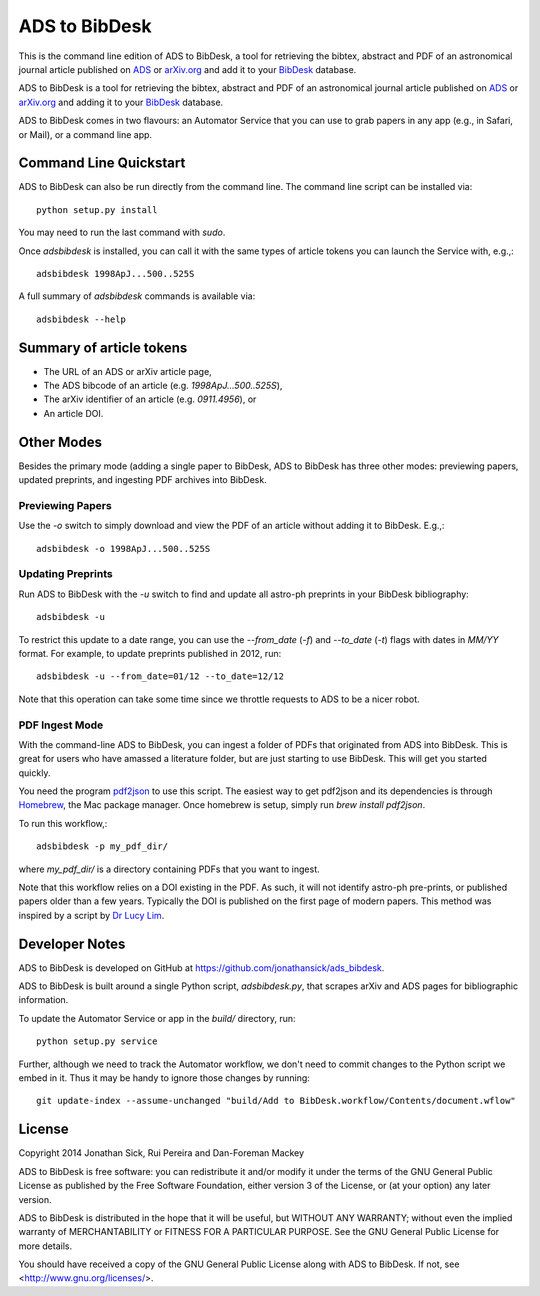 ADS to BibDesk
==============

This is the command line edition of ADS to BibDesk, a tool for retrieving the bibtex, abstract and PDF of an astronomical journal article published on `ADS <http://adsabs.harvard.edu>`_ or `arXiv.org <http://arxiv.org/archive/astro-ph>`_ and add it to your `BibDesk <http://bibdesk.sourceforge.net/>`_ database.

ADS to BibDesk is a tool for retrieving the bibtex, abstract and PDF of an astronomical journal article published on `ADS <http://adsabs.harvard.edu>`_ or `arXiv.org <http://arxiv.org/archive/astro-ph>`_ and adding it to your `BibDesk <http://bibdesk.sourceforge.net/>`_ database.

ADS to BibDesk comes in two flavours: an Automator Service that you can use to grab papers in any app (e.g., in Safari, or Mail), or a command line app.

Command Line Quickstart
-----------------------

ADS to BibDesk can also be run directly from the command line.
The command line script can be installed via::

    python setup.py install

You may need to run the last command with `sudo`.

Once `adsbibdesk` is installed, you can call it with the same types of article tokens you can launch the Service with, e.g.,::

    adsbibdesk 1998ApJ...500..525S

A full summary of `adsbibdesk` commands is available via::

    adsbibdesk --help

Summary of article tokens
-------------------------

* The URL of an ADS or arXiv article page,
* The ADS bibcode of an article (e.g. `1998ApJ...500..525S`),
* The arXiv identifier of an article (e.g. `0911.4956`), or
* An article DOI.

Other Modes
-----------

Besides the primary mode (adding a single paper to BibDesk, ADS to BibDesk has three other modes: previewing papers, updated preprints, and ingesting PDF archives into BibDesk.

Previewing Papers
~~~~~~~~~~~~~~~~~

Use the `-o` switch to simply download and view the PDF of an article without adding it to BibDesk. E.g.,::

    adsbibdesk -o 1998ApJ...500..525S

Updating Preprints
~~~~~~~~~~~~~~~~~~

Run ADS to BibDesk with the `-u` switch to find and update all astro-ph preprints in your BibDesk bibliography::

    adsbibdesk -u

To restrict this update to a date range, you can use the `--from_date` (`-f`) and `--to_date` (`-t`) flags with dates in `MM/YY` format. For example, to update preprints published in 2012, run::

    adsbibdesk -u --from_date=01/12 --to_date=12/12

Note that this operation can take some time since we throttle requests to ADS to be a nicer robot.

PDF Ingest Mode
~~~~~~~~~~~~~~~

With the command-line ADS to BibDesk, you can ingest a folder of PDFs that originated from ADS into BibDesk.
This is great for users who have amassed a literature folder, but are just starting to use BibDesk.
This will get you started quickly.

You need the program `pdf2json <http://code.google.com/p/pdf2json/>`_ to use
this script. The easiest way to get pdf2json and its dependencies is through
`Homebrew <http://mxcl.github.com/homebrew/>`_, the Mac package manager.
Once homebrew is setup, simply run `brew install pdf2json`.

To run this workflow,::

    adsbibdesk -p my_pdf_dir/

where `my_pdf_dir/` is a directory containing PDFs that you want to ingest.

Note that this workflow relies on a DOI existing in the PDF.
As such, it will not identify astro-ph pre-prints, or published papers older than a few years.
Typically the DOI is published on the first page of modern papers.
This method was inspired by a script by `Dr Lucy Lim <http://www.mit.edu/people/lucylim/BibDesk.html>`_.

Developer Notes
---------------

ADS to BibDesk is developed on GitHub at `https://github.com/jonathansick/ads_bibdesk <https://github.com/jonathansick/ads_bibdesk>`_.

ADS to BibDesk is built around a single Python script, `adsbibdesk.py`, that scrapes arXiv and ADS pages for bibliographic information.

To update the Automator Service or app in the `build/` directory, run::

    python setup.py service

Further, although we need to track the Automator workflow, we don't need to commit changes to the Python script we embed in it. Thus it may be handy to ignore those changes by running::

    git update-index --assume-unchanged "build/Add to BibDesk.workflow/Contents/document.wflow"

License
-------

Copyright 2014 Jonathan Sick, Rui Pereira and Dan-Foreman Mackey

ADS to BibDesk is free software: you can redistribute it and/or modify
it under the terms of the GNU General Public License as published by
the Free Software Foundation, either version 3 of the License, or
(at your option) any later version.

ADS to BibDesk is distributed in the hope that it will be useful,
but WITHOUT ANY WARRANTY; without even the implied warranty of
MERCHANTABILITY or FITNESS FOR A PARTICULAR PURPOSE.  See the
GNU General Public License for more details.

You should have received a copy of the GNU General Public License
along with ADS to BibDesk.  If not, see <http://www.gnu.org/licenses/>.
